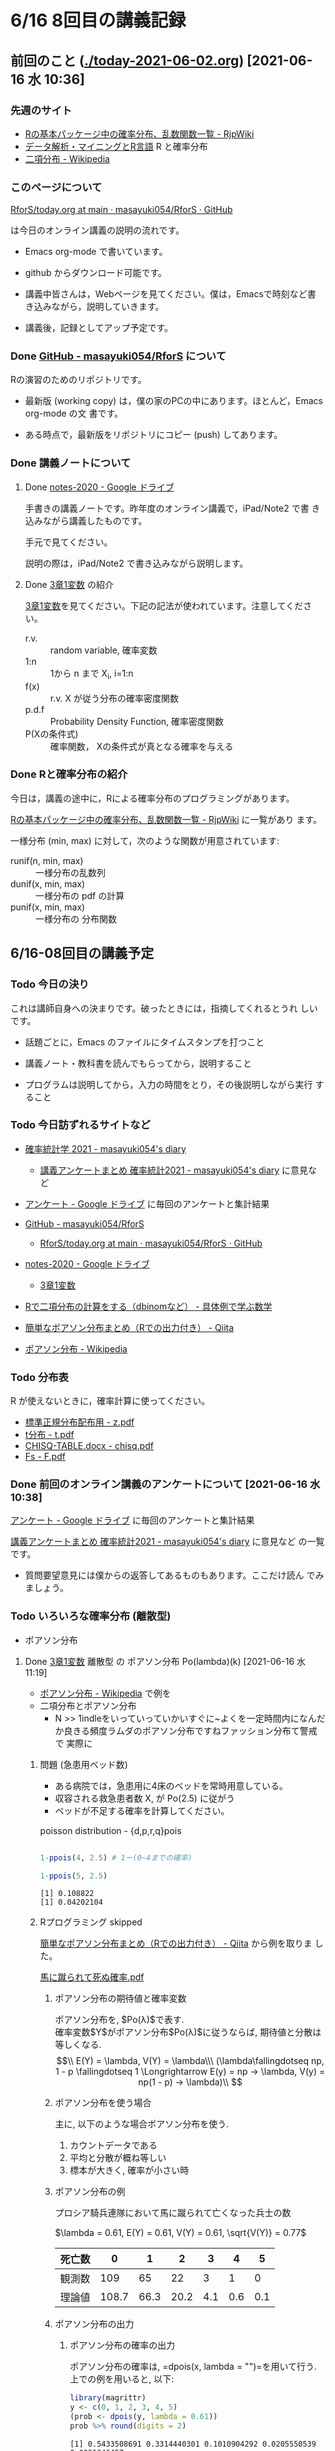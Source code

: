 * 6/16 8回目の講義記録
  
** 前回のこと ([[./today-2021-06-02.org]]) [2021-06-16 水 10:36]

*** 先週のサイト

    - [[http://www.okadajp.org/RWiki/?R%E3%81%AE%E5%9F%BA%E6%9C%AC%E3%83%91%E3%83%83%E3%82%B1%E3%83%BC%E3%82%B8%E4%B8%AD%E3%81%AE%E7%A2%BA%E7%8E%87%E5%88%86%E5%B8%83%E3%80%81%E4%B9%B1%E6%95%B0%E9%96%A2%E6%95%B0%E4%B8%80%E8%A6%A7][Rの基本パッケージ中の確率分布、乱数関数一覧 - RjpWiki]]
    - [[https://www1.doshisha.ac.jp/~mjin/R/Chap_10/10.html][データ解析・マイニングとR言語]] R と確率分布
    - [[https://ja.wikipedia.org/wiki/%E4%BA%8C%E9%A0%85%E5%88%86%E5%B8%83][二項分布 - Wikipedia]]

*** このページについて

    [[https://github.com/masayuki054/RforS/blob/main/today.org][RforS/today.org at main · masayuki054/RforS · GitHub]]

    は今日のオンライン講義の説明の流れです。

    - Emacs org-mode で書いています。
    - github からダウンロード可能です。

    - 講義中皆さんは，Webページを見てください。僕は，Emacsで時刻など書
      き込みながら，説明していきます。

    - 講義後，記録としてアップ予定です。
     
*** Done [[https://github.com/masayuki054/RforS/][GitHub - masayuki054/RforS]] について 
    CLOSED: [2021-06-15 火 22:28]

    Rの演習のためのリポジトリです。

    - 最新版 (working copy) は，僕の家のPCの中にあります。ほとんど，Emacs org-mode の文
      書です。

    - ある時点で，最新版をリポジトリにコピー (push) してあります。
     
*** Done 講義ノートについて 
**** Done [[https://drive.google.com/drive/folders/10dnYKqIDUbx4qT23k-p_RikOQjKwHCdz][notes-2020 - Google ドライブ]]

     手書きの講義ノートです。昨年度のオンライン講義で，iPad/Note2 で書
     き込みながら講義したものです。

     手元で見てください。

     説明の際は，iPad/Note2 で書き込みながら説明します。

**** Done [[https://drive.google.com/file/d/1DNPRXQFmRIA0uZNE4ec-JNh1zf6X6mPy/view?usp=sharing][3章1変数]] の紹介

     [[https://drive.google.com/file/d/1DNPRXQFmRIA0uZNE4ec-JNh1zf6X6mPy/view?usp=sharing][3章1変数]]を見てください。下記の記法が使われています。注意してくださ
     い。
    
     - r.v. :: random variable, 確率変数
     - 1:n :: 1から n まで    X_i, i=1:n
     - f(x) :: r.v. X が従う分布の確率密度関数
     - p.d.f :: Probability Density Function, 確率密度関数
     - P(Xの条件式) :: 確率関数， Xの条件式が真となる確率を与える

*** Done Rと確率分布の紹介 
    CLOSED: [2021-06-15 火 21:48]

    今日は，講義の途中に，Rによる確率分布のプログラミングがあります。

    [[http://www.okadajp.org/RWiki/?R%E3%81%AE%E5%9F%BA%E6%9C%AC%E3%83%91%E3%83%83%E3%82%B1%E3%83%BC%E3%82%B8%E4%B8%AD%E3%81%AE%E7%A2%BA%E7%8E%87%E5%88%86%E5%B8%83%E3%80%81%E4%B9%B1%E6%95%B0%E9%96%A2%E6%95%B0%E4%B8%80%E8%A6%A7][Rの基本パッケージ中の確率分布、乱数関数一覧 - RjpWiki]] に一覧があり
    ます。

    一様分布 (min, max) に対して，次のような関数が用意されています:
   
    - runif(n, min, max) :: 一様分布の乱数列 
    - dunif(x, min, max) :: 一様分布の pdf の計算
    - punif(x, min, max) :: 一様分布の 分布関数  
       


** 6/16-08回目の講義予定
  
*** Todo 今日の決り

    これは講師自身への決まりです。破ったときには，指摘してくれるとうれ
    しいです。

   - 話題ごとに，Emacs のファイルにタイムスタンプを打つこと

   - 講義ノート・教科書を読んでもらってから，説明すること

   - プログラムは説明してから，入力の時間をとり，その後説明しながら実行
     すること

*** Todo 今日訪ずれるサイトなど

    - [[http://masayuki054.hatenablog.com/entry/2021/04/20/192843][確率統計学 2021 - masayuki054's diary]]
      - [[http://masayuki054.hatenablog.com/entry/2021/05/12/073950?_ga=2.50677417.1608764057.1622555124-251679600.1592307203][講義アンケートまとめ 確率統計2021 - masayuki054's diary]] に意見など     
     
    - [[https://drive.google.com/drive/u/0/folders/1CLc4ys-Z1nBe0gZkicfWfPdXbYK1480w][アンケート - Google ドライブ]] に毎回のアンケートと集計結果

    - [[https://github.com/masayuki054/RforS/][GitHub - masayuki054/RforS]]
      - [[https://github.com/masayuki054/RforS/blob/main/today.org][RforS/today.org at main · masayuki054/RforS · GitHub]]     

    - [[https://drive.google.com/drive/folders/10dnYKqIDUbx4qT23k-p_RikOQjKwHCdz][notes-2020 - Google ドライブ]]
      - [[https://drive.google.com/file/d/1DNPRXQFmRIA0uZNE4ec-JNh1zf6X6mPy/view?usp=sharing][3章1変数]]

    - [[https://mathwords.net/dbinom][Rで二項分布の計算をする（dbinomなど） - 具体例で学ぶ数学]]
    - [[https://qiita.com/Quantas/items/3e3951e646313cba1d2c][簡単なポアソン分布まとめ（Rでの出力付き） - Qiita]]
    - [[https://ja.wikipedia.org/wiki/%E3%83%9D%E3%82%A2%E3%82%BD%E3%83%B3%E5%88%86%E5%B8%83][ポアソン分布 - Wikipedia]]
     
*** Todo 分布表

    R が使えないときに，確率計算に使ってください。
   
    - [[http://www3.u-toyama.ac.jp/kkarato/2019/statistics/table/z.pdf][標準正規分布配布用 - z.pdf]]
    - [[http://www3.u-toyama.ac.jp/kkarato/2019/statistics/table/t.pdf][t分布 - t.pdf]]
    - [[http://www3.u-toyama.ac.jp/kkarato/2019/statistics/table/chisq.pdf][CHISQ-TABLE.docx - chisq.pdf]]
    - [[http://www3.u-toyama.ac.jp/kkarato/2019/statistics/table/F.pdf][Fs - F.pdf]]

   
*** Done 前回のオンライン講義のアンケートについて [2021-06-16 水 10:38]
    CLOSED: [2021-06-16 水 10:52]

    [[https://drive.google.com/drive/u/0/folders/1CLc4ys-Z1nBe0gZkicfWfPdXbYK1480w][アンケート - Google ドライブ]] に毎回のアンケートと集計結果

    [[http://masayuki054.hatenablog.com/entry/2021/05/12/073950?_ga=2.50677417.1608764057.1622555124-251679600.1592307203][講義アンケートまとめ 確率統計2021 - masayuki054's diary]] に意見など
    の一覧です。

    - 質問要望意見には僕からの返答してあるものもあります。ここだけ読ん
      でみましょう。
     
*** Todo いろいろな確率分布 (離散型) 
   
     - ポアソン分布
     

**** Done [[https://drive.google.com/file/d/1DNPRXQFmRIA0uZNE4ec-JNh1zf6X6mPy/view?usp=sharing][3章1変数]] 離散型 の ポアソン分布 Po(lambda)(k) [2021-06-16 水 11:19]
     CLOSED: [2021-06-16 水 11:19]

     - [[https://ja.wikipedia.org/wiki/%E3%83%9D%E3%82%A2%E3%82%BD%E3%83%B3%E5%88%86%E5%B8%83][ポアソン分布 - Wikipedia]] で例を
     - 二項分布とポアソン分布
       - N >> 1indleをいっていっていかいすぐに~よくを一定時間内になんだ
         か良きる頻度ラムダのポアソン分布ですねファッション分布て警戒で
         実際に

    
***** 問題 (急患用ベッド数) 
      - ある病院では，急患用に4床のベッドを常時用意している。
      - 収容される救急患者数 X, が Po(2.5) に従がう
      - ベッドが不足する確率を計算してください。

	poisson distribution - {d,p,r,q}pois

	#+begin_src R :session t :results output :exports both

1-ppois(4, 2.5) # 1ー(0~4までの確率)

1-ppois(5, 2.5) 

	#+end_src

	#+RESULTS:
	: [1] 0.108822
	: [1] 0.04202104

     
***** Rプログラミング skipped


      [[https://qiita.com/Quantas/items/3e3951e646313cba1d2c][簡単なポアソン分布まとめ（Rでの出力付き） - Qiita]] から例を取りま
      した。

      [[http://kou.oita-ed.jp/miesogo/image/Math2_201112.pdf][馬に蹴られて死ぬ確率.pdf]] 

****** ポアソン分布の期待値と確率変数

    ポアソン分布を, $Po(\lambda)$で表す.\\
    確率変数$Y$がポアソン分布$Po(\lambda)$に従うならば,
    期待値と分散は等しくなる.\\
    $$\\
    E(Y) = \lambda, V(Y) = \lambda\\\
    (\lambda\fallingdotseq np, 1 - p \fallingdotseq 1 \Longrightarrow E(y) =
    np → \lambda, V(y) = np(1 - p) → \lambda)\\
    $$

****** ポアソン分布を使う場合

       主に, 以下のような場合ポアソン分布を使う.

    1. カウントデータである
    2. 平均と分散が概ね等しい
    3. 標本が大きく, 確率が小さい時

****** ポアソン分布の例
    プロシア騎兵連隊において馬に蹴られて亡くなった兵士の数

    $\lambda = 0.61, E(Y) = 0.61, V(Y) = 0.61, \sqrt{V(Y)} = 0.77$

    | 死亡数 | 0     | 1    | 2    | 3   | 4   | 5   |
    |--------+-------+------+------+-----+-----+-----|
    | 観測数 | 109   | 65   | 22   | 3   | 1   | 0   |
    | 理論値 | 108.7 | 66.3 | 20.2 | 4.1 | 0.6 | 0.1 |

****** ポアソン分布の出力
******* ポアソン分布の確率の出力

    ポアソン分布の確率は, =dpois(x, lambda = "")=を用いて行う. 
    上での例を用いると, 以下:

    #+begin_src R :session t :results output :exports both
library(magrittr)
y <- c(0, 1, 2, 3, 4, 5)
(prob <- dpois(y, lambda = 0.61))
prob %>% round(digits = 2)

    #+end_src

    #+RESULTS:
    : [1] 0.5433508691 0.3314440301 0.1010904292 0.0205550539 0.0031346457
    : [6] 0.0003824268
    : [1] 0.54 0.33 0.10 0.02 0.00 0.00

    [[https://shohei-doi.github.io/quant_polisci/pipe.html][第24章 パイプ演算子%>%について | Rで計量政治学入門]]    

******* ポアソン分布のグラフの出力

	=plot()=を用いたグラフを出力

    #+begin_src R :session t :results output :exports both

y <- c(0, 1, 2, 3, 4, 5)
  prob <- dpois(y, lambda = 0.61)
  plot(y, prob, type="o")

    #+end_src

    #+RESULTS:

    頻度 (\lambda) の違いによるポアソン分布の形状変化

    - 1：20 に対して lambda = 10 だと2項分布 (=0。5)

    #+begin_src R :session t :results output :exports both

y <- 1:20
prob <- dpois(y, lambda = 10)
plot(y, prob, type="o")

    #+end_src

    #+RESULTS:


**** Done [[https://drive.google.com/file/d/1DNPRXQFmRIA0uZNE4ec-JNh1zf6X6mPy/view?usp=sharing][3章1変数]] 連続型 の 一様分布 unif [2021-06-16 水 11:24]
     CLOSED: [2021-06-16 水 11:24]

     [[https://ja.wikipedia.org/wiki/%E4%B8%80%E6%A7%98%E5%88%86%E5%B8%83][一様分布 - Wikipedia]]

    
**** Done [[https://drive.google.com/file/d/1DNPRXQFmRIA0uZNE4ec-JNh1zf6X6mPy/view?usp=sharing][3章1変数]] 連続型 の 指数分布 unif [2021-06-16 水 11:24]
     CLOSED: [2021-06-16 水 11:57]

     [[https://ja.wikipedia.org/wiki/%E6%8C%87%E6%95%B0%E5%88%86%E5%B8%83][指数分布 - Wikipedia]]

     これは例えばポアソン過程——事象が連続して独立に一定の発生率で起こ
     る過程——に従う事象の時間間隔を記述する。

     - ポアソン過程
     - 無記憶性

***** 二項分布との関係

      N回のベルヌーイ試行で，

      - Np = lambda
      - N >> 1

      のとき，最初の成功が x である確率

     
***** 確率密度関数の導出

      - 無記憶性からの導出
      - ポアソン過程からの導出
      
***** 確率密度関数

       Exp(lambda)(x) = lambda exp(-lambda x)
      
***** グラフ

      #+begin_src R :session t :results output :exports both
x <- seq(0,10,0.1)
plot(x, dexp(x, 2))
      #+end_src

      #+RESULTS:
      
***** 冷蔵庫の故障
     
      - ある冷蔵個の寿命 X は， 平均が10年の指数分布にしたがっている
      - 運悪く，5年以内に壊れてしまう確率は？

	#+begin_src R :session t :results output :exports both

pexp(5, 0.1) # 1年に0.1回起る事象が，5年までに1回起る確率

	#+end_src

	#+RESULTS:
	: [1] 0.3934693

      
**** Done [[https://drive.google.com/file/d/1DNPRXQFmRIA0uZNE4ec-JNh1zf6X6mPy/view?usp=sharing][3章1変数]] 連続型 の 正規分布 unif [2021-06-16 水 11:57]
     CLOSED: [2021-06-16 水 12:12]

     [[https://ja.wikipedia.org/wiki/%E6%AD%A3%E8%A6%8F%E5%88%86%E5%B8%83][正規分布 - Wikipedia]]

     - 中心極限定理により、独立な多数の因子の和として表される確率変数は正規分布に従
     - 巨大な n に対する二項分布とも考えることができる。

       - Np = \mu
       - Np(1-p) = \sigma^2
	
***** 確率密度関数

       N(\mu, \sigma^2) = 1/sqrt(2 Pi \sigma^2) exp(-(x-\mu)^2/2\sigma^2)

***** 標準化と標準正規分布

      変数変換 z = (x-\mu) / \sigma によって

      N(\mu, \sigma^2) の正規分布は，
      N(0, 1) の標準正規分布に変換される。

***** グラフ
      #+begin_src R :session t :results output :exports both
x <- seq(0,20,0.1)
plot(x, dnorm(x, 10, 4))
      #+end_src

      #+RESULTS:

      #+begin_src R :session t :results output :exports both
z <- (x-10)/2
plot(z, dnorm(z, 0, 1))
      #+end_src
     
      #+RESULTS:
      
*** Rの課題
   
**** [[http://whitewell.sakura.ne.jp/R/contents.html][Introduction to Programming Language R]] のRの基礎 (3)の下の節：
     - 入出力
     - 基本的なグラフィクス

     れぞれ課題をおこない，正しい結果が得られることを確認し，
     ソースプログラムを提出してください。
    
**** 確率分布のグラフをRで描いてください

     Rにより，下記の分布のグラフを描き，
     一つの pdfにまとめ，提出してください。

     - 二項分布
     - ポアソン分布
     - 指数分布
     - 正規分布

     近いうちに，Webclass で出題します。

*** [[https://heavywatal.github.io/rstats/config.html][R環境設定 - Heavy Watal]] そのうちやるかも

